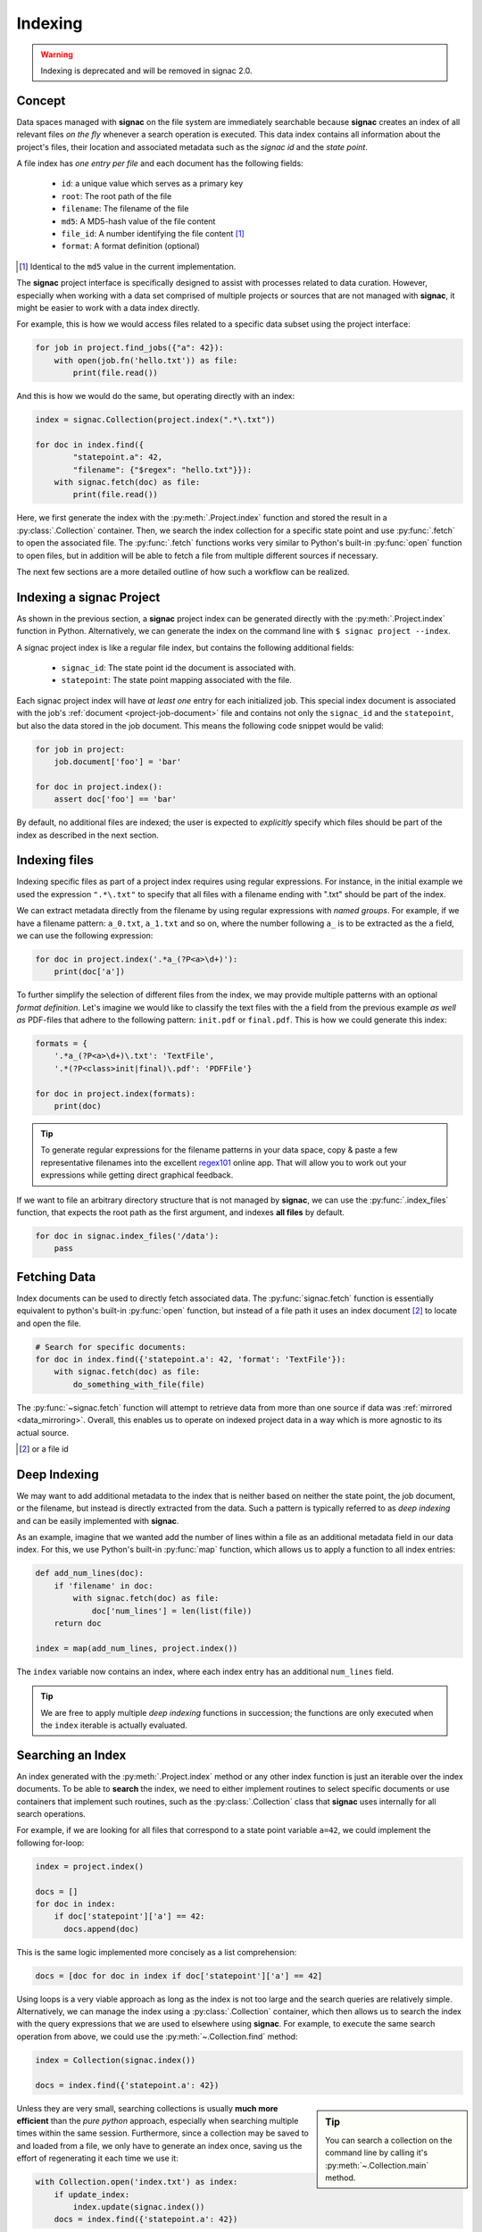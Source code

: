 .. _indexing:

========
Indexing
========

.. warning::
   Indexing is deprecated and will be removed in signac 2.0.


Concept
=======

Data spaces managed with **signac** on the file system are immediately searchable because **signac** creates an index of all relevant files *on the fly* whenever a search operation is executed.
This data index contains all information about the project's files, their location and associated metadata such as the *signac id* and the *state point*.

A file index has *one entry per file* and each document has the following fields:

    * ``id``: a unique value which serves as a primary key
    * ``root``: The root path of the file
    * ``filename``: The filename of the file
    * ``md5``: A MD5-hash value of the file content
    * ``file_id``: A number identifying the file content [#f2]_
    * ``format``: A format definition (optional)

.. [#f2] Identical to the ``md5`` value in the current implementation.

The **signac** project interface is specifically designed to assist with processes related to data curation.
However, especially when working with a data set comprised of multiple projects or sources that are not managed with **signac**, it might be easier to work with a data index directly.

For example, this is how we would access files related to a specific data subset using the project interface:

.. code-block:: python

    for job in project.find_jobs({"a": 42}):
        with open(job.fn('hello.txt')) as file:
            print(file.read())

And this is how we would do the same, but operating directly with an index:

.. code-block:: python

    index = signac.Collection(project.index(".*\.txt"))

    for doc in index.find({
            "statepoint.a": 42,
            "filename": {"$regex": "hello.txt"}}):
        with signac.fetch(doc) as file:
            print(file.read())

Here, we first generate the index with the :py:meth:`.Project.index` function and stored the result in a :py:class:`.Collection` container.
Then, we search the index collection for a specific state point and use :py:func:`.fetch` to open the associated file.
The :py:func:`.fetch` functions works very similar to Python's built-in :py:func:`open` function to open files, but in addition will be able to fetch a file from multiple different sources if necessary.

The next few sections are a more detailed outline of how such a workflow can be realized.

Indexing a signac Project
=========================

As shown in the previous section, a **signac** project index can be generated directly with the :py:meth:`.Project.index` function in Python.
Alternatively, we can generate the index on the command line with ``$ signac project --index``.

A signac project index is like a regular file index, but contains the following additional fields:

  * ``signac_id``: The state point id the document is associated with.
  * ``statepoint``: The state point mapping associated with the file.

Each signac project index will have *at least one* entry for each initialized job.
This special index document is associated with the job's :ref:`document <project-job-document>` file and contains not only the ``signac_id`` and the ``statepoint``, but also the data stored in the job document.
This means the following code snippet would be valid:

.. code-block:: python

    for job in project:
        job.document['foo'] = 'bar'

    for doc in project.index():
        assert doc['foo'] == 'bar'

By default, no additional files are indexed; the user is expected to *explicitly* specify which files should be part of the index as described in the next section.

Indexing files
==============

Indexing specific files as part of a project index requires using regular expressions.
For instance, in the initial example we used the expression ``".*\.txt"`` to specify that all files with a filename ending with ".txt" should be part of the index.

We can extract metadata directly from the filename by using regular expressions with *named groups*.
For example, if we have a filename pattern: ``a_0.txt``, ``a_1.txt`` and so on, where the number following ``a_`` is to be extracted as the ``a`` field, we can use the following expression:

.. code-block:: python

    for doc in project.index('.*a_(?P<a>\d+)'):
        print(doc['a'])

To further simplify the selection of different files from the index, we may provide multiple patterns with an optional *format definition*.
Let's imagine we would like to classify the text files with the ``a`` field from the previous example *as well as* PDF-files that adhere to the following pattern: ``init.pdf`` or ``final.pdf``. This is how we could generate this index:

.. code-block:: python

    formats = {
        '.*a_(?P<a>\d+)\.txt': 'TextFile',
        '.*(?P<class>init|final)\.pdf': 'PDFFile'}

    for doc in project.index(formats):
        print(doc)

.. tip::

    To generate regular expressions for the filename patterns in your data space, copy & paste a few representative filenames into the excellent `regex101`_ online app.
    That will allow you to work out your expressions while getting direct graphical feedback.

.. _`regex101`: https://regex101.com

If we want to file an arbitrary directory structure that is not managed by **signac**, we can use the :py:func:`.index_files` function, that expects the root path as the first argument, and indexes **all files** by default.

.. code-block:: python

    for doc in signac.index_files('/data'):
        pass

Fetching Data
=============

Index documents can be used to directly fetch associated data.
The :py:func:`signac.fetch` function is essentially equivalent to python's built-in :py:func:`open` function, but instead of a file path it uses an index document [#f1]_ to locate and open the file.

.. code-block:: python

    # Search for specific documents:
    for doc in index.find({'statepoint.a': 42, 'format': 'TextFile'}):
        with signac.fetch(doc) as file:
            do_something_with_file(file)

The :py:func:`~signac.fetch` function will attempt to retrieve data from more than one source if data was :ref:`mirrored <data_mirroring>`.
Overall, this enables us to operate on indexed project data in a way which is more agnostic to its actual source.

.. [#f1] or a file id

.. _deep-indexing:

Deep Indexing
=============

We may want to add additional metadata to the index that is neither based on neither the state point, the job document, or the filename, but instead is directly extracted from the data.
Such a pattern is typically referred to as *deep indexing* and can be easily implemented with **signac**.

As an example, imagine that we wanted add the number of lines within a file as an additional metadata field in our data index.
For this, we use Python's built-in :py:func:`map` function, which allows us to apply a function to all index entries:

.. code-block:: python

    def add_num_lines(doc):
        if 'filename' in doc:
            with signac.fetch(doc) as file:
                doc['num_lines'] = len(list(file))
        return doc

    index = map(add_num_lines, project.index())

The ``index`` variable now contains an index, where each index entry has an additional ``num_lines`` field.

.. tip::

    We are free to apply multiple *deep indexing*  functions in succession; the functions are only executed when the ``index`` iterable is actually evaluated.

Searching an Index
==================

An index generated with the :py:meth:`.Project.index` method or any other index function is just an iterable over the index documents.
To be able to **search** the index, we need to either implement routines to select specific documents or use containers that implement such routines, such as the :py:class:`.Collection` class that **signac** uses internally for all search operations.

For example, if we are looking for all files that correspond to a state point variable ``a=42``, we could implement the following for-loop:

.. code-block:: python

    index = project.index()

    docs = []
    for doc in index:
        if doc['statepoint']['a'] == 42:
          docs.append(doc)

This is the same logic implemented more concisely as a list comprehension:

.. code-block:: python

    docs = [doc for doc in index if doc['statepoint']['a'] == 42]

Using loops is a very viable approach as long as the index is not too large and the search queries are relatively simple.
Alternatively, we can manage the index using a :py:class:`.Collection` container, which then allows us to search the index with the query expressions that we are used to elsewhere using **signac**.
For example, to execute the same search operation from above, we could use the :py:meth:`~.Collection.find` method:

.. code-block:: python

    index = Collection(signac.index())

    docs = index.find({'statepoint.a': 42})

.. sidebar:: Tip

    You can search a collection on the command line by calling it's :py:meth:`~.Collection.main` method.

Unless they are very small, searching collections is usually **much more efficient** than the *pure python* approach, especially when searching multiple times within the same session.
Furthermore, since a collection may be saved to and loaded from a file, we only have to generate an index once, saving us the effort of regenerating it each time we use it:

.. code-block:: python

    with Collection.open('index.txt') as index:
        if update_index:
            index.update(signac.index())
        docs = index.find({'statepoint.a': 42})

Since **signac**'s decentralized approach is not designed to automatically keep track of changes, it is up to the user to determine when a particular index needs to be updated.
To automatically identify and remove stale documents [#f3]_, use the :py:func:`signac.export` function:


.. code-block:: python

    with Collection.open('index.txt') as index:
        signac.export(signac.index(), index, update=True)

.. [#f3] A *stale* document is associated with a file or state point that has been removed.

.. tip::

    The :py:class:`.Collection` class has the same interface as a :py:class:`pymongo.collection.Collection` class.
    That means you can use these two types of collections interchangeably.

Master Indexes
==============

Generating a Master Index
-------------------------

A master index is a compilation of multiple indexes that simplifies operating on a larger data space.
To make a signac project part of a master index, we simply create a file called ``signac_access.py`` in its root directory.
The existance of this file tells **signac** that the projects in those directories should be indexed as part of a master index.

Imagine that we have two projects in two different directories ``~/project_a`` and ``~/project_b`` within our home directory.
We create the ``signac_access.py`` file in each respective project directory like this:

.. code-block:: bash

    $ touch ~/project_a/signac_access.py
    $ touch ~/project_b/signac_access.py

Executing the :py:func:`~.index` function for the home directory

.. code-block:: python

    for doc in signac.index('~'):
        print(doc)

will now yield a joint index for both projects in ``~/project_a`` and ``~/project_b``.

For more information on how to have more control over the index creation, see the :ref:`signac access module <access-module>` section.

.. tip::

  By typing ``$ signac index`` you can directly generate a signac master index on the command line and then pipe it into a file:

  .. code-block:: bash

      $ signac index > index.txt

.. _access-module:

The *signac_access.py* Module
-----------------------------

We can use the ``signac_access.py`` module to control the index generation across projects.
An **empty** module is equivalent to a module which contains the following directives:

.. code-block:: python

    import signac

    def get_indexes(root):
        yield signac.get_project(root).index()

This means that any index yielded from a ``get_indexes()`` function defined within the access module will be compiled into the master index.

By putting this code explicitly into the module, we have full control over the index generation.
For example, to specify that all files with filenames ending with ``.txt`` should be added to the index, we would put the following code into the module:

.. code-block:: python

    import signac

    def get_indexes(root):
        yield signac.get_project(root).index(formats='.*\.txt')

You can generate a basic access module for a **signac** project using the :py:meth:`~.Project.create_access_module` method.

.. tip::

    The ``signac_access.py`` module is perfectly suited to implement `deep indexing <deep-indexing>`_ patterns.

.. _database_integration:

Database Integration
====================


Database access
---------------

After :doc:`configuring <configuration>` one or more database hosts you can access a database with the :py:func:`signac.get_database` function.

.. _data_mirroring:

Mirroring of Data
-----------------

Using the :py:func:`signac.fetch` function it is possible retrieve files that are associated with index documents.
Those files will preferably be opened directly via a local system path.
However, in some cases it may be desirable to mirror files at a different location, e.g., in a database or a different path, to increase the accessibility of files.

Use the mirrors argument in the :py:func:`signac.export` function to automatically mirror all files associated with exported index documents.
**signac** provides handlers for a local file system and the MongoDB `GridFS`_ database file system.

.. code-block:: python

    from signac import fs, export, get_database

    db = get_database('mirror')

    localfs = fs.LocalFS('/path/to/mirror')
    gridfs = fs.GridFS(db)

    export(crawler.crawl(), db.index, mirrors=[localfs, gridfs])

.. _`GridFS`: https://docs.mongodb.org/manual/core/gridfs/


To access the data, provide the mirrors argument to the :py:func:`signac.fetch` function:

.. code-block:: python

    for doc in index:
        with signac.fetch(doc, mirrors=[localfs, gridfs]) as file:
            do_something_with_file(file)

.. note::

    File systems are used to fetch data in the order provided, starting
    with the native data path.


Using Tags to Control Access
----------------------------

It may be desirable to only index select projects for a specific *master index*, e.g., to distinguish between public and private indexes.
For this purpose, it is possible to specify **tags** that are **required** by a *crawler* or *index*.
This means that an index **requiring** tags will be ignored during a master index compilation, unless at least one of the tags is also **provided**.

For example, you can define **required** tags for indexes returned from the ``get_indexes()`` function, by attaching them to the function like this:

.. code-block:: python

    def get_indexes(root):
        yield signac.get_project(root).index()

    get_indexes.tags = {'public', 'foo'}

Similarly, you can require tags for specific crawlers:

.. code-block:: python

    class MyCrawler(SignacProjectCrawler):
        tags = {'public', 'foo'}

Unless you **provide** *at least one* of these tags (``public`` or ``foo``), the examples above would be ignored during the master index compilation.
This means only the second one of the following two lines would **not ignore** the examples above:

.. code-block:: python

    index = signac.index()                  # examples above are ignored
    index = signac.index(tags={'public'})   # includes examples above

Similarly on the command line:

.. code-block:: bash

    $ signac index                # examples above are ignored
    $ signac index --tags public  # includes examples above

In summary, there must be an overlap between the **requested** and the **provided** tags.

How to publish an index
-----------------------

Here we demonstrate how to compile a master index with data mirroring, which is designed to be publicly accessible.
The index will be stored in a document collection called ``index`` as part of a database called ``public_db``.
All data files will be mirrored within the same database.
That means everybody with access to the ``public_db`` database will have access to the index as well as to the associated files.

.. code-block:: python

    import signac

    db = signac.get_database('public_db')

    # We define two mirrors
    file_mirrors = [
      # The GridFS database file system is stored in the
      # same database, that we use to publish the index.
      # This means that anyone with access to the index,
      # will be able to access the associated files as well.
      signac.fs.GridFS(db),

      # The second mirror is on the local file system.
      # It can be downloaded and made available locally,
      # for example to reduce the amount of required
      # network traffic.
      signac.fs.LocalFS('/path/to/mirror')
      ]

    # Only crawlers which have been explicitly cleared for
    # publication with the `public` tag will be compiled and exported.
    index = signac.index('/path/to/projects', tags={'public'})

    # The export() function pushes the index documents to the database
    # collection and copies all associated files to the file mirrors.
    signac.export(index, db.index, file_mirrors, update=True)
